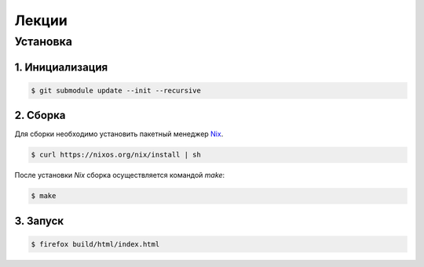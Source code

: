 Лекции
======

Установка
----------

1. Инициализация
^^^^^^^^^^^^^^^^

.. code-block:: bash

    $ git submodule update --init --recursive

2. Сборка
^^^^^^^^^

Для сборки необходимо установить пакетный менеджер `Nix
<https://nixos.org/nix/>`_.

.. code-block:: bash

    $ curl https://nixos.org/nix/install | sh

После установки `Nix` сборка осуществляется командой `make`:

.. code-block:: bash

    $ make

3. Запуск
^^^^^^^^^

.. code-block:: bash

    $ firefox build/html/index.html
